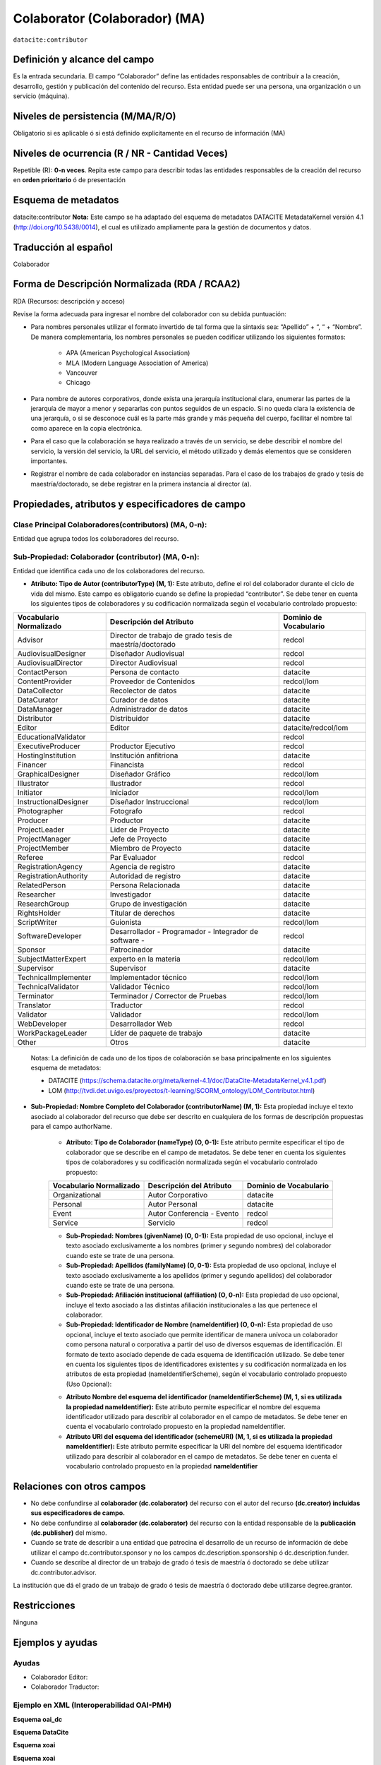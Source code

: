 .. _dci:contributor:

Colaborator (Colaborador) (MA)
==============================

``datacite:contributor``

Definición y alcance del campo
------------------------------
Es la entrada secundaria. El campo “Colaborador” define las entidades responsables de contribuir a la creación, desarrollo, gestión y publicación del contenido del recurso.  Esta entidad puede ser una persona, una organización o un servicio (máquina).


Niveles de persistencia (M/MA/R/O)
------------------------------------
Obligatorio si es aplicable ó si está definido explícitamente en el recurso de información (MA)

Niveles de ocurrencia (R / NR -  Cantidad Veces)
------------------------------------------------

Repetible (R): **0-n veces**.
Repita este campo para describir todas las entidades responsables de la creación del recurso en **orden prioritario** ó de presentación

Esquema de metadatos
------------------------------
datacite:contributor
**Nota:** Este campo se ha adaptado del esquema de metadatos DATACITE MetadataKernel versión 4.1 (http://doi.org/10.5438/0014), el cual es utilizado ampliamente para la gestión de documentos y datos.

Traducción al español
---------------------
Colaborador

Forma de Descripción Normalizada (RDA / RCAA2)
----------------------------------------------
RDA (Recursos: descripción y acceso)

Revise la forma adecuada para ingresar el nombre del colaborador con su debida puntuación:

- Para nombres personales utilizar el formato invertido de tal forma que la sintaxis sea: “Apellido” + “, “ + “Nombre”. De manera complementaria, los nombres personales se pueden codificar utilizando los siguientes formatos:
 
		- APA (American Psychological Association)
		- MLA (Modern Language Association of America)
		- Vancouver 
		- Chicago

- Para nombre de autores corporativos, donde exista una jerarquía institucional clara, enumerar las partes de la jerarquía de mayor a menor y separarlas con puntos seguidos de un espacio. Si no queda clara la existencia de una jerarquía, o si se desconoce cuál es la parte más grande y más pequeña del cuerpo, facilitar el nombre tal como aparece en la copia electrónica.

- Para el caso que la colaboración se haya realizado a través de un servicio, se debe describir el nombre del servicio, la versión del servicio, la URL del servicio, el método utilizado y demás elementos que se consideren importantes.

- Registrar el nombre de cada colaborador en instancias separadas. Para el caso de los trabajos de grado y tesis de maestría/doctorado, se debe registrar en la primera instancia al director (a).


Propiedades, atributos y especificadores de campo
-------------------------------------------------

Clase Principal Colaboradores(contributors) (MA, 0-n):
++++++++++++++++++++++++++++++++++++++++++++++++++++++
Entidad que agrupa todos los colaboradores del recurso.

Sub-Propiedad: Colaborador (contributor) (MA, 0-n):
+++++++++++++++++++++++++++++++++++++++++++++++++++
Entidad que identifica cada uno de los colaboradores del recurso.

- **Atributo: Tipo de Autor (contributorType) (M, 1):** Este atributo, define el rol del colaborador durante el ciclo de vida del mismo. Este campo es obligatorio cuando se define la propiedad “contributor”. Se debe tener en cuenta los siguientes tipos de colaboradores y su codificación normalizada según el vocabulario controlado propuesto:

+-------------------------+----------------------------------------------------------+------------------------+
| Vocabulario Normalizado | Descripción del Atributo                                 | Dominio de Vocabulario |
+=========================+==========================================================+========================+
| Advisor                 | Director de trabajo de grado tesis de maestría/doctorado | redcol                 |
+-------------------------+----------------------------------------------------------+------------------------+
| AudiovisualDesigner     | Diseñador Audiovisual                                    | redcol                 |
+-------------------------+----------------------------------------------------------+------------------------+
| AudiovisualDirector     | Director Audiovisual                                     | redcol                 |
+-------------------------+----------------------------------------------------------+------------------------+
| ContactPerson           | Persona de contacto                                      | datacite               |
+-------------------------+----------------------------------------------------------+------------------------+
| ContentProvider         | Proveedor de Contenidos                                  | redcol/lom             |
+-------------------------+----------------------------------------------------------+------------------------+
| DataCollector           | Recolector de datos                                      | datacite               |
+-------------------------+----------------------------------------------------------+------------------------+
| DataCurator             | Curador de datos                                         | datacite               |
+-------------------------+----------------------------------------------------------+------------------------+
| DataManager             | Administrador de datos                                   | datacite               |
+-------------------------+----------------------------------------------------------+------------------------+
| Distributor             | Distribuidor                                             | datacite               |
+-------------------------+----------------------------------------------------------+------------------------+
| Editor                  | Editor                                                   | datacite/redcol/lom    |
+-------------------------+----------------------------------------------------------+------------------------+
| EducationalValidator    |                                                          | redcol                 |
+-------------------------+----------------------------------------------------------+------------------------+
| ExecutiveProducer       | Productor Ejecutivo                                      | redcol                 |
+-------------------------+----------------------------------------------------------+------------------------+
| HostingInstitution      | Institución anfitriona                                   | datacite               |
+-------------------------+----------------------------------------------------------+------------------------+
| Financer                | Financista                                               | redcol                 |
+-------------------------+----------------------------------------------------------+------------------------+
| GraphicalDesigner       | Diseñador Gráfico                                        | redcol/lom             |
+-------------------------+----------------------------------------------------------+------------------------+
| Illustrator             | Ilustrador                                               | redcol                 |
+-------------------------+----------------------------------------------------------+------------------------+
| Initiator               | Iniciador                                                | redcol/lom             |
+-------------------------+----------------------------------------------------------+------------------------+
| InstructionalDesigner   | Diseñador Instruccional                                  | redcol/lom             |
+-------------------------+----------------------------------------------------------+------------------------+
| Photographer            | Fotografo                                                | redcol                 |
+-------------------------+----------------------------------------------------------+------------------------+
| Producer                | Productor                                                | datacite               |
+-------------------------+----------------------------------------------------------+------------------------+
| ProjectLeader           | Lider de Proyecto                                        | datacite               |
+-------------------------+----------------------------------------------------------+------------------------+
| ProjectManager          | Jefe de Proyecto                                         | datacite               |
+-------------------------+----------------------------------------------------------+------------------------+
| ProjectMember           | Miembro de Proyecto                                      | datacite               |
+-------------------------+----------------------------------------------------------+------------------------+
| Referee                 | Par Evaluador                                            | redcol                 |
+-------------------------+----------------------------------------------------------+------------------------+
| RegistrationAgency      | Agencia de registro                                      | datacite               |
+-------------------------+----------------------------------------------------------+------------------------+
| RegistrationAuthority   | Autoridad de registro                                    | datacite               |
+-------------------------+----------------------------------------------------------+------------------------+
| RelatedPerson           | Persona Relacionada                                      | datacite               |
+-------------------------+----------------------------------------------------------+------------------------+
| Researcher              | Investigador                                             | datacite               |
+-------------------------+----------------------------------------------------------+------------------------+
| ResearchGroup           | Grupo de investigación                                   | datacite               |
+-------------------------+----------------------------------------------------------+------------------------+
| RightsHolder            | Titular de derechos                                      | datacite               |
+-------------------------+----------------------------------------------------------+------------------------+
| ScriptWriter            | Guionista                                                | redcol/lom             |
+-------------------------+----------------------------------------------------------+------------------------+
| SoftwareDeveloper       | Desarrollador - Programador - Integrador de software -   | redcol                 |
+-------------------------+----------------------------------------------------------+------------------------+
| Sponsor                 | Patrocinador                                             | datacite               |
+-------------------------+----------------------------------------------------------+------------------------+
| SubjectMatterExpert     | experto en la materia                                    | redcol/lom             |
+-------------------------+----------------------------------------------------------+------------------------+
| Supervisor              | Supervisor                                               | datacite               |
+-------------------------+----------------------------------------------------------+------------------------+
| TechnicalImplementer    | Implementador técnico                                    | redcol/lom             |
+-------------------------+----------------------------------------------------------+------------------------+
| TechnicalValidator      | Validador Técnico                                        | redcol/lom             |
+-------------------------+----------------------------------------------------------+------------------------+
| Terminator              | Terminador / Corrector de Pruebas                        | redcol/lom             |
+-------------------------+----------------------------------------------------------+------------------------+
| Translator              | Traductor                                                | redcol                 |
+-------------------------+----------------------------------------------------------+------------------------+
| Validator               | Validador                                                | redcol/lom             |
+-------------------------+----------------------------------------------------------+------------------------+
| WebDeveloper            | Desarrollador Web                                        | redcol                 |
+-------------------------+----------------------------------------------------------+------------------------+
| WorkPackageLeader       | Líder de paquete de trabajo                              | datacite               |
+-------------------------+----------------------------------------------------------+------------------------+
| Other                   | Otros                                                    | datacite               |
+-------------------------+----------------------------------------------------------+------------------------+

	Notas: La definición de cada uno de los tipos de colaboración se basa principalmente en los siguientes esquema de metadatos:

	- DATACITE (https://schema.datacite.org/meta/kernel-4.1/doc/DataCite-MetadataKernel_v4.1.pdf) 
	- LOM (http://tvdi.det.uvigo.es/proyectos/t-learning/SCORM_ontology/LOM_Contributor.html)

- **Sub-Propiedad: Nombre Completo del Colaborador (contributorName) (M, 1):** Esta propiedad incluye el texto asociado al colaborador del recurso que debe ser descrito en cualquiera de los formas de descripción propuestas para el campo authorName.

	- **Atributo: Tipo de Colaborador (nameType) (O, 0-1):** Este atributo permite especificar el tipo de colaborador que se describe en el campo de metadatos. Se debe tener en cuenta los siguientes tipos de colaboradores y su codificación normalizada según el vocabulario controlado propuesto:
	
	+-------------------------+----------------------------+------------------------+
	| Vocabulario Normalizado | Descripción del Atributo   | Dominio de Vocabulario |
	+=========================+============================+========================+
	| Organizational          | Autor Corporativo          | datacite               |
	+-------------------------+----------------------------+------------------------+
	| Personal                | Autor Personal             | datacite               |
	+-------------------------+----------------------------+------------------------+
	| Event                   | Autor Conferencia - Evento | redcol                 |
	+-------------------------+----------------------------+------------------------+
	| Service                 | Servicio                   | redcol                 |
	+-------------------------+----------------------------+------------------------+
  
	- **Sub-Propiedad: Nombres (givenName) (O, 0-1):** Esta propiedad de uso opcional, incluye el texto asociado exclusivamente a los nombres (primer y segundo nombres) del colaborador cuando este se trate de una persona.

	- **Sub-Propiedad: Apellidos (familyName) (O, 0-1):** Esta propiedad de uso opcional, incluye el texto asociado exclusivamente a los apellidos (primer y segundo apellidos) del colaborador cuando este se trate de una persona. 

	- **Sub-Propiedad: Afiliación institucional (affiliation) (O, 0-n):** Esta propiedad de uso opcional, incluye el texto asociado a las distintas afiliación institucionales a las que pertenece el colaborador. 

	- **Sub-Propiedad: Identificador de Nombre (nameIdentifier) (O, 0-n):** Esta propiedad de uso opcional, incluye el texto asociado que permite identificar de manera unívoca un colaborador como persona natural o corporativa a partir del uso de diversos esquemas de identificación. El formato de texto asociado depende de cada esquema de identificación utilizado. Se debe tener en cuenta los siguientes tipos de identificadores existentes y su codificación normalizada en los atributos de esta propiedad (nameIdentifierScheme),  según el vocabulario controlado propuesto (Uso Opcional):
	
	+------------------------------------------------+----------------------------------------------------+---------------------------------------------------+
	| Vocabulario Normalizado (nameIdentifierScheme) | Descripción del Elemento                           | Esquema de Dominio del Vocabulario (schemeURI)    |
	+================================================+====================================================+===================================================+
	| EMAIL                                          | Dirección principal de correo electrónico          | https://schema.org/email                          |
	+------------------------------------------------+----------------------------------------------------+---------------------------------------------------+
	| ORCID                                          | Open Researcher and Contributor ID                 | https://orcid.org                                 |
	+------------------------------------------------+----------------------------------------------------+---------------------------------------------------+
	| ISNI                                           | International Standard Name Identifier (ISO 27729) | http://www.isni.org/                              |
	+------------------------------------------------+----------------------------------------------------+---------------------------------------------------+
	| PUBLONS                                        | Clarivate Analytics Publons ID                     | https://publons.com                               |
	+------------------------------------------------+----------------------------------------------------+---------------------------------------------------+
	| RESEARCHID                                     | Web of Science ResearcherID                        | https://www.researcherid.com                      |
	+------------------------------------------------+----------------------------------------------------+---------------------------------------------------+
	| SCOPUS                                         | Author ID SCOPUS                                   | https://www.scopus.com/freelookup/form/author.uri |
	+------------------------------------------------+----------------------------------------------------+---------------------------------------------------+
	| IRALISID                                       | IRA-LIS                                            | https://www.iralis.org/                           |
	+------------------------------------------------+----------------------------------------------------+---------------------------------------------------+
	| VIAF                                           | Virtual International Authority File               | https://viaf.org/                                 |
	+------------------------------------------------+----------------------------------------------------+---------------------------------------------------+
	| LCNAF                                          | Library of Congress authority ID                   | http://id.loc.gov/authorities/names.html          |
	+------------------------------------------------+----------------------------------------------------+---------------------------------------------------+
	| OCLC                                           | OCLC FAST Authority File                           | http://experimental.worldcat.org/fast/            |
	+------------------------------------------------+----------------------------------------------------+---------------------------------------------------+
	| WIKIDATA                                       | Wikidata databse                                   | https://www.wikidata.org                          |
	+------------------------------------------------+----------------------------------------------------+---------------------------------------------------+
	| SCHOLAR                                        | Google Scholar Profile ID                          | https://scholar.google.com                        |
	+------------------------------------------------+----------------------------------------------------+---------------------------------------------------+
	| OTHERS                                         | Incluye:                                           |					                                  |                 
	|												 |	* Facebook										  |					                                  |
	|												 |	* Twitter                                         |					                                  |
	|												 |	* Mendeley                                        |					                                  |
	|												 |	* LinkedIn                                        |					                                  |
	|												 |	* BNE                                             |					                                  |
	|												 |	* BNC                                             |					                                  |
	|												 |	* ResearchGate	                                  |					                                  |
	+------------------------------------------------+----------------------------------------------------+---------------------------------------------------+

	- **Atributo Nombre del esquema del identificador (nameIdentifierScheme) (M, 1, si es utilizada la propiedad nameIdentifier):** Este atributo permite especificar el nombre del esquema identificador utilizado para describir al colaborador en el campo de metadatos. Se debe tener en cuenta el vocabulario controlado propuesto en la propiedad nameIdentifier.

	- **Atributo URI del esquema del identificador (schemeURI) (M, 1, si es utilizada la propiedad nameIdentifier):** Este atributo permite especificar la URI del nombre del esquema identificador utilizado para describir al colaborador en el campo de metadatos. Se debe tener en cuenta el vocabulario controlado propuesto en la propiedad **nameIdentifier**

Relaciones con otros campos
---------------------------

- No debe confundirse al **colaborador (dc.colaborator)** del recurso  con el autor del recurso **(dc.creator) incluidas sus especificadores de campo.**
- No debe confundirse al **colaborador (dc.colaborator)** del recurso  con la entidad responsable de la **publicación (dc.publisher)** del mismo.
- Cuando se trate de describir a una entidad que patrocina el desarrollo de un recurso de información  de debe utilizar el campo dc.contributor.sponsor y no los campos dc.description.sponsorship ó  dc.description.funder.
- Cuando se describe al director de un trabajo de grado ó tesis de maestría ó doctorado se debe utilizar dc.contributor.advisor.
La institución que dá el grado de un trabajo de grado ó tesis de maestría ó doctorado debe utilizarse degree.grantor.


Restricciones
-------------
Ninguna 
 

Ejemplos y ayudas
-----------------

Ayudas
++++++

- Colaborador Editor:
- Colaborador Traductor:

Ejemplo en XML (Interoperabilidad OAI-PMH)
++++++++++++++++++++++++++++++++++++++++++

**Esquema oai_dc**

.. code.block:: xml
	:linenos:

**Esquema DataCite**

.. code.block:: xml
	:linenos:


**Esquema xoai**

.. code.block:: xml
	:linenos:


**Esquema xoai**

.. code-block:: xml
   :linenos:

..


Niveles de aplicación para productos de investigación de Colciencias
--------------------------------------------------------------------
Se aplica a todos los productos de Colciencias. 

Relaciones con otros modelos de metadatos
-----------------------------------------
El campo **Colaborador (datacite:contributor)** es utilizado por los siguientes esquemas de metadatos y puede intercambiarse su uso de manera indistinta mientras se conserven sus distintos niveles de atributos y especificadores de campo:

+----------------------+-----------------------------------+
| Esquema de Metadatos | Campo Relacionado                 |
+======================+===================================+
| dc                   | * dc.contributor                  |
|		         	   | * dc.contributor.advisor          |
|  					   | * dc.contributor.editor, etc..    |
+----------------------+-----------------------------------+
| dcterms              |* dcterms.contributor              |
|                      |* dcterms.contributor.advisor      |
|                      |* dcterms.contributor.editor, etc..|
+----------------------+-----------------------------------+
| lom                  | lom.lifecycle.contribute          |
+----------------------+-----------------------------------+
| marcxml              | field:700,710,711                 |
+----------------------+-----------------------------------+


Niveles semánticos
------------------

- Para la gestión normalizada de roles de usuario, se está tomando como base las siguientes ontologías:

	- LOM Ontologiy (http://tvdi.det.uvigo.es/proyectos/t-learning/SCORM_ontology/index.html):
	- Datacite Ontology (https://sparontologies.github.io/datacite/current/datacite.html)
	- FOAF Ontology (http://xmlns.com/foaf/spec/)
	- CERIF Ontology (https://www.eurocris.org/ontologies/semcerif/)

- Este campo contempla la utilización de distintos **sistemas de gestión de autoridades de nombre** que normalizan semánticamente los colaboradores.

- Cada registro presente en estos **sistemas de gestión de autoridades de nombre provee una Identificación persistente.**

- **Adicionalmente dichos sistemas proveen una URI única que debe ser enlazada y utilizada en el campo de metadatos asociado.**

- **En su mayoría, los sistemas de gestión de autoridades de nombre** contemplan la exportación de registros en representaciones semánticas MADS/SKOS a través de formatos MARCXML, RDF, XML, N3, Turtle, JSON.

Recomendación de campos de aplicación en DSPACE
-----------------------------------------------
Se recomienda crear/modificar el componente de registro de metadatos (y sus correspondientes hojas de entrada de datos) de los sistemas DSPACE basados en los siguientes elementos:

+----------------------------------------+-----------------------+-----------------------+-----------------+
| Vocabulario controlado OpenAire/RedCol | Campo Elemento DSPACE | Cualificar            | Nota de alcance |
+========================================+=======================+=======================+=================+
| Advisor                                | dc.contributor        | advisor               |                 |
+----------------------------------------+-----------------------+-----------------------+-----------------+
| AudiovisualDesigner                    | dc.contributor        | audiovisualdesigner   |                 |
+----------------------------------------+-----------------------+-----------------------+-----------------+
| AudiovisualDirector                    | dc.contributor        | audiovisualdirector   |                 |
+----------------------------------------+-----------------------+-----------------------+-----------------+
| ContactPerson                          | dc.contributor        | contactperson         |                 |
+----------------------------------------+-----------------------+-----------------------+-----------------+
| ContentProvider                        | dc.contributor        | contentprovider       |                 |
+----------------------------------------+-----------------------+-----------------------+-----------------+
| DataCollector                          | dc.contributor        | datacollector         |                 |
+----------------------------------------+-----------------------+-----------------------+-----------------+
| DataCurator                            | dc.contributor        | datacurator           |                 |
+----------------------------------------+-----------------------+-----------------------+-----------------+
| DataManager                            | dc.contributor        | datamanager           |                 |
+----------------------------------------+-----------------------+-----------------------+-----------------+
| Distributor                            | dc.contributor        | distributor           |                 |
+----------------------------------------+-----------------------+-----------------------+-----------------+
| Editor                                 | dc.contributor        | editor                |                 |
+----------------------------------------+-----------------------+-----------------------+-----------------+
| EducationalValidator                   | dc.contributor        | educationalvalidator  |                 |
+----------------------------------------+-----------------------+-----------------------+-----------------+
| ExecutiveProducer                      | dc.contributor        | executiveproducer     |                 |
+----------------------------------------+-----------------------+-----------------------+-----------------+
| HostingInstitution                     | dc.contributor        | hostinginstitution    |                 |
+----------------------------------------+-----------------------+-----------------------+-----------------+
| Financer                               | dc.contributor        | financer              |                 |
+----------------------------------------+-----------------------+-----------------------+-----------------+
| GraphicalDesigner                      | dc.contributor        | graphicaldesigner     |                 |
+----------------------------------------+-----------------------+-----------------------+-----------------+
| Illustrator                            | dc.contributor        | illustrator           |                 |
+----------------------------------------+-----------------------+-----------------------+-----------------+
| Initiator                              | dc.contributor        | initiator             |                 |
+----------------------------------------+-----------------------+-----------------------+-----------------+
| InstructionalDesigner                  | dc.contributor        | instructionaldesigner |                 |
+----------------------------------------+-----------------------+-----------------------+-----------------+
| Photographer                           | dc.contributor        | photographer          |                 |
+----------------------------------------+-----------------------+-----------------------+-----------------+
| Producer                               | dc.contributor        | producer              |                 |
+----------------------------------------+-----------------------+-----------------------+-----------------+
| ProjectLeader                          | dc.contributor        | projectleader         |                 |
+----------------------------------------+-----------------------+-----------------------+-----------------+
| ProjectManager                         | dc.contributor        | projectmanager        |                 |
+----------------------------------------+-----------------------+-----------------------+-----------------+
| ProjectMember                          | dc.contributor        | projectmember         |                 |
+----------------------------------------+-----------------------+-----------------------+-----------------+
| Referee                                | dc.contributor        | referee               |                 |
+----------------------------------------+-----------------------+-----------------------+-----------------+
| RegistrationAgency                     | dc.contributor        | registrationagency    |                 |
+----------------------------------------+-----------------------+-----------------------+-----------------+
| RegistrationAuthority                  | dc.contributor        | registrationauthority |                 |
+----------------------------------------+-----------------------+-----------------------+-----------------+
| RelatedPerson                          | dc.contributor        | relatedperson         |                 |
+----------------------------------------+-----------------------+-----------------------+-----------------+
| Researcher                             | dc.contributor        | researcher            |                 |
+----------------------------------------+-----------------------+-----------------------+-----------------+
| ResearchGroup                          | dc.contributor        | researchgroup         |                 |
+----------------------------------------+-----------------------+-----------------------+-----------------+
| RightsHolder                           | dc.contributor        | rightsholder          |                 |
+----------------------------------------+-----------------------+-----------------------+-----------------+
| ScriptWriter                           | dc.contributor        | scriptwriter          |                 |
+----------------------------------------+-----------------------+-----------------------+-----------------+
| SoftwareDeveloper                      | dc.contributor        | softwaredeveloper     |                 |
+----------------------------------------+-----------------------+-----------------------+-----------------+
| Sponsor                                | dc.contributor        | sponsor               |                 |
+----------------------------------------+-----------------------+-----------------------+-----------------+
| SubjectMatterExpert                    | dc.contributor        | subjectmatterexpert   |                 |
+----------------------------------------+-----------------------+-----------------------+-----------------+
| Supervisor                             | dc.contributor        | supervisor            |                 |
+----------------------------------------+-----------------------+-----------------------+-----------------+
| TechnicalImplementer                   | dc.contributor        | technicalimplementer  |                 |
+----------------------------------------+-----------------------+-----------------------+-----------------+
| TechnicalValidator                     | dc.contributor        | technicalvalidator    |                 |
+----------------------------------------+-----------------------+-----------------------+-----------------+
| Terminator                             | dc.contributor        | terminator            |                 |
+----------------------------------------+-----------------------+-----------------------+-----------------+
| Translator                             | dc.contributor        | translator            |                 |
+----------------------------------------+-----------------------+-----------------------+-----------------+
| Validator                              | dc.contributor        | validator             |                 |
+----------------------------------------+-----------------------+-----------------------+-----------------+
| WebDeveloper                           | dc.contributor        | webdeveloper          |                 |
+----------------------------------------+-----------------------+-----------------------+-----------------+
| WorkPackageLeader                      | dc.contributor        | workpackageleader     |                 |
+----------------------------------------+-----------------------+-----------------------+-----------------+
| Other                                  | dc.contributor        | other                 |                 |
+----------------------------------------+-----------------------+-----------------------+-----------------+

**Notas:**

	- Con el fin de tener un alcance normalizado de las distintas propiedades y atributos (correos, afiliaciones, identificadores, etc..) asociadas a los autores, se recomienda utilizar la configuración de control de autoridades provista por DSPACE ó en su defecto incorporar características de sistema CRIS en DSPACE.


Recomendaciones de migración de otras directrices de metadatos (BDCOL, SNAAC, LA REFERENCIA, OPENAIRE 2, OPENAIRE 3)
--------------------------------------------------------------------------------------------------------------------

	- En las distintas directrices que han existido, siempre ha sido obligatorio el uso del campo colaborador aunque no se hace explícito contemplar las diferencias de los distintos tipos y características de los autores.
	- En el sistema DSPACE en su instalación por defecto el campo autor viene con los campos dc.contributor y dc.contributor.advisor 
	- Se recomienda específicamente crear los nuevos atributos/especificadores del campo de autor según la codificación propuesta.
